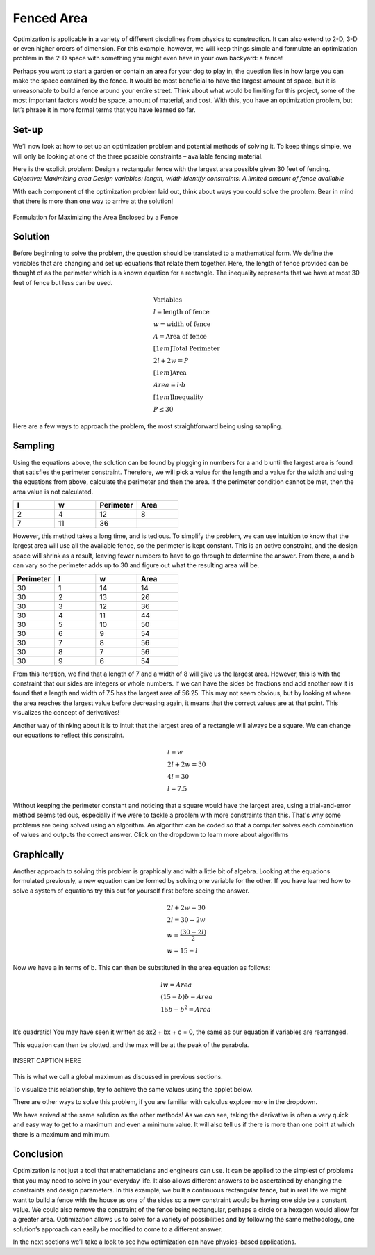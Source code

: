 .. role:: boldblue
   :class: boldblue

.. role:: captiontext
   :class: captiontext

===========
Fenced Area
===========

Optimization is applicable in a variety of different disciplines from physics to construction. It can also extend to 2-D, 3-D or even higher orders of dimension. For this example, however, we will keep things simple and formulate an optimization problem in the 2-D space with something you might even have in your own backyard: a fence!  

Perhaps you want to start a garden or contain an area for your dog to play in, the question lies in how large you can make the space contained by the fence. It would be most beneficial to have the largest amount of space, but it is unreasonable to build a fence around your entire street. Think about what would be limiting for this project, some of the most important factors would be space, amount of material, and cost. With this, you have an optimization problem, but let’s phrase it in more formal terms that you have learned so far.

.. dropdown:: What is the objective?
   :icon: question
   
   Maximizing the area 
.. dropdown:: What are the design variables?
   :icon: question
   
   Dimensions of fence and the shape of the fence
.. dropdown:: What are the constraints?
   :icon: question
   
   Available fencing material (i.e. the perimeter), cost, and space
    
Set-up
``````
We’ll now look at how to set up an optimization problem and potential methods of solving it. To keep things simple, we will only be looking at one of the three possible constraints – available fencing material.  

Here is the explicit problem: Design a rectangular fence with the largest area possible given 30 feet of fencing.  
*Objective: Maximizing area*
*Design variables: length, width*
*Identify constraints: A limited amount of fence available*

With each component of the optimization problem laid out, think about ways you could solve the problem. Bear in mind that there is more than one way to arrive at the solution!

.. figure:: images/FencedAreaFormulation.svg
      :width: 300px
      :alt: description of the problem formulation for maximizing the area enclosed by a fence
      :align: center

      :captiontext:`Formulation for Maximizing the Area Enclosed by a Fence`

Solution 
`````````
Before beginning to solve the problem, the question should be translated to a mathematical form. We define the variables that are changing and set up equations that relate them together. Here, the length of fence provided can be thought of as the perimeter which is a known equation for a rectangle. The inequality represents that we have at most 30 feet of fence but less can be used.  

.. math::

   \begin{gathered}
   \text{Variables}\\
   l = \text{length of fence}\\
   w = \text{width of fence}\\
   A = \text{Area of fence}\\[1em]
   \text{Total Perimeter}\\
   2l + 2w = P\\[1em]
   \text{Area}\\
   Area = l \cdot b\\[1em]
   \text{Inequality}\\
   P \leq 30
   \end{gathered}


Here are a few ways to approach the problem, the most straightforward being using sampling.  

Sampling
````````
Using the equations above, the solution can be found by plugging in numbers for a and b until the largest area is found that satisfies the perimeter constraint. Therefore, we will pick a value for the length and a value for the width and using the equations from above, calculate the perimeter and then the area. If the perimeter condition cannot be met, then the area value is not calculated.  

.. list-table:: 
   :widths: 50 50 50 50
   :header-rows: 1
   :class: center-table

   * - l
     - w
     - Perimeter
     - Area
   * - 2
     - 4
     - 12
     - 8
   * - 7
     - 11
     - 36
     - 

However, this method takes a long time, and is tedious. To simplify the problem, we can use intuition to know that the largest area will use all the available fence, so the perimeter is kept constant. This is an active constraint, and the design space will shrink as a result, leaving fewer numbers to have to go through to determine the answer. From there, a and b can vary so the perimeter adds up to 30 and figure out what the resulting area will be.

.. list-table:: 
   :widths: 50 50 50 50
   :header-rows: 1
   :class: center-table


   * - Perimeter
     - l
     - w
     - Area
   * - 30
     - 1
     - 14
     - 14
   * - 30
     - 2
     - 13
     - 26
   * - 30
     - 3
     - 12
     - 36
   * - 30
     - 4
     - 11
     - 44
   * - 30
     - 5
     - 10
     - 50
   * - 30
     - 6
     - 9
     - 54
   * - 30
     - 7
     - 8
     - 56
   * - 30
     - 8
     - 7
     - 56
   * - 30
     - 9
     - 6
     - 54

From this iteration, we find that a length of 7 and a width of 8 will give us the largest area. However, this is with the constraint that our sides are integers or whole numbers. If we can have the sides be fractions and add another row it is found that a length and width of 7.5 has the largest area of 56.25. This may not seem obvious, but by looking at where the area reaches the largest value before decreasing again, it means that the correct values are at that point. This visualizes the concept of derivatives!  

Another way of thinking about it is to intuit that the largest area of a rectangle will always be a square. We can change our equations to reflect this constraint. 

.. math::

   \begin{gathered}
   l = w\\
   2l + 2w = 30\\
   4l = 30\\
   l = 7.5
   \end{gathered}


Without keeping the perimeter constant and noticing that a square would have the largest area, using a trial-and-error method seems tedious, especially if we were to tackle a problem with more constraints than this. That's why some problems are being solved using an algorithm. An algorithm can be coded so that a computer solves each combination of values and outputs the correct answer. Click on the dropdown to learn more about algorithms

.. dropdown:: Algorithm
   :icon: light-bulb
   
   Merriam Webster defines an alogorith #ADD HYPERLINK as a procedure for solving a mathematical problem in a finite number of steps that frequently involves repetition of an operation. Commonly in computer programming an algorithm automatically does a series of steps repeatedly until it determines an answer. It can also typically be easily modified to fit a different set of constraints or design space.  

Graphically
```````````
Another approach to solving this problem is graphically and with a little bit of algebra. Looking at the equations formulated previously, a new equation can be formed by solving one variable for the other. If you have learned how to solve a system of equations try this out for yourself first before seeing the answer.  

.. math::

   \begin{gathered}
   2l + 2w = 30\\
   2l = 30 - 2w \\
   w = \frac{(30-2l)}{2}\\
   w = 15-l
   \end{gathered}

Now we have a in terms of b. This can then be substituted in the area equation as follows: 

.. math::

   \begin{gathered}
   lw = Area\\
   (15-b)b = Area\\
   15b - b^2 = Area\\
   \end{gathered}

It’s quadratic! You may have seen it written as ax2  + bx + c = 0, the same as our equation if variables are rearranged.   

This equation can then be plotted, and the max will be at the peak of the parabola.  

.. figure:: images/Parabola.png
      :width: 1000px
      :alt: parabola that shows the optimal values for the seocnd design variable and the area
      :align: center

      :captiontext:`INSERT CAPTION HERE`

This is what we call a global maximum as discussed in previous sections.  

To visualize this relationship, try to achieve the same values using the applet below.

.. ggb:: zngqcxeb
    :width: 800
    :height: 600
    :zoom_drag: true
    :full_screen_button: true

There are other ways to solve this problem, if you are familiar with calculus explore more in the dropdown.

.. dropdown:: Calculus Based Solution
   :icon: light-bulb
   
   A derivative is the slope of the tangent line at a specific point of a function. Hence, the greater the derivative at a point the greater the slope. At a critical point, the derivative is zero and taking a second derivative tells us if it is a min or max. This is useful in optimization since a derivative of 0 means that there is a change in slope in the function. As seen in the table method, the derivative at the point where the max is would be 0 since it changes from increasing to decreasing areas. Therefore, if we know how to take the derivative of our mathematical for area and set it equal to 0 we can find the point at which the area is the max.  

   .. math::

      \begin{gathered}
      Area = 15b - b^2\\
      \frac{dArea}{db} = 15 - 2b\\
      0 = 15 - 2b\\
      b = 7.5
      \end{gathered}
   
We have arrived at the same solution as the other methods! As we can see, taking the derivative is often a very quick and easy way to get to a maximum and even a minimum value. It will also tell us if there is more than one point at which there is a maximum and minimum. 

Conclusion
``````````
Optimization is not just a tool that mathematicians and engineers can use. It can be applied to the simplest of problems that you may need to solve in your everyday life. It also allows different answers to be ascertained by changing the constraints and design parameters. In this example, we built a continuous rectangular fence, but in real life we might want to build a fence with the house as one of the sides so a new constraint would be having one side be a constant value. We could also remove the constraint of the fence being rectangular, perhaps a circle or a hexagon would allow for a greater area. Optimization allows us to solve for a variety of possibilities and by following the same methodology, one solution’s approach can easily be modified to come to a different answer.  

In the next sections we’ll take a look to see how optimization can have physics-based applications.  
